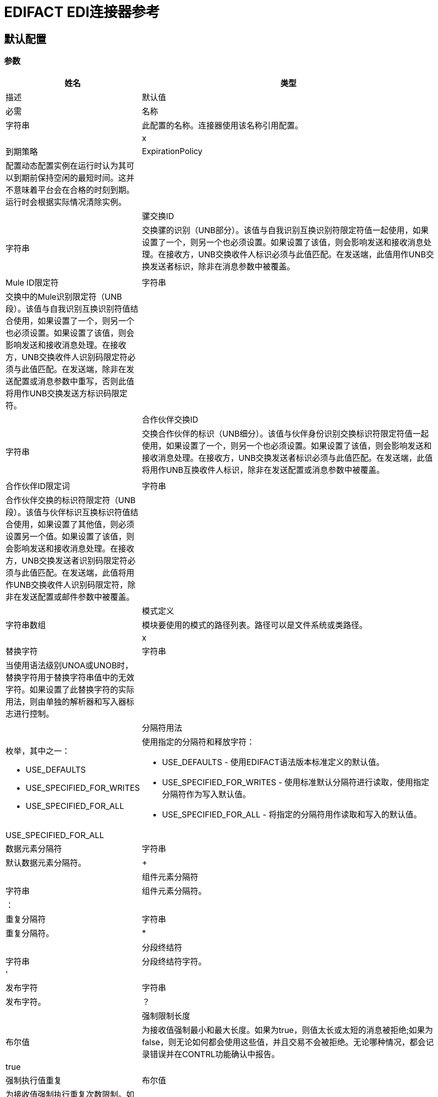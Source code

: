 =  EDIFACT EDI连接器参考

== 默认配置

=== 参数

[%header,cols="30a,70a"]
|===
| 姓名 | 类型 | 描述 | 默认值 | 必需
|名称 | 字符串 | 此配置的名称。连接器使用该名称引用配置。 |  | x
| 到期策略 |  ExpirationPolicy  |  配置动态配置实例在运行时认为其可以到期前保持空闲的最短时间。这并不意味着平台会在合格的时刻到期。运行时会根据实际情况清除实例。 |   |
| 骡交换ID  | 字符串 |  交换骡的识别（UNB部分）。该值与自我识别互换识别符限定符值一起使用，如果设置了一个，则另一个也必须设置。如果设置了该值，则会影响发送和接收消息处理。在接收方，UNB交换收件人标识必须与此值匹配。在发送端，此值用作UNB交换发送者标识，除非在消息参数中被覆盖。 |   |
|  Mule ID限定符 | 字符串 |  交换中的Mule识别限定符（UNB段）。该值与自我识别互换识别符值结合使用，如果设置了一个，则另一个也必须设置。如果设置了该值，则会影响发送和接收消息处理。在接收方，UNB交换收件人识别码限定符必须与此值匹配。在发送端，除非在发送配置或消息参数中重写，否则此值将用作UNB交换发送方标识码限定符。 |   |
| 合作伙伴交换ID  | 字符串 |  交换合作伙伴的标识（UNB细分）。该值与伙伴身份识别交换标识符限定符值一起使用，如果设置了一个，则另一个也必须设置。如果设置了该值，则会影响发送和接收消息处理。在接收方，UNB交换发送者标识必须与此值匹配。在发送端，此值将用作UNB互换收件人标识，除非在发送配置或消息参数中被覆盖。 |   |
| 合作伙伴ID限定词 | 字符串 |  合作伙伴交换的标识符限定符（UNB段）。该值与伙伴标识互换标识符值结合使用，如果设置了其他值，则必须设置另一个值。如果设置了该值，则会影响发送和接收消息处理。在接收方，UNB交换发送者识别码限定符必须与此值匹配。在发送端，此值将用作UNB交换收件人识别码限定符，除非在发送配置或邮件参数中被覆盖。 |   |
| 模式定义 | 字符串数组 |  模块要使用的模式的路径列表。路径可以是文件系统或类路径。 |   | x
| 替换字符 | 字符串 |  当使用语法级别UNOA或UNOB时，替换字符用于替换字符串值中的无效字符。如果设置了此替换字符的实际用法，则由单独的解析器和写入器标志进行控制。 |   |
| 分隔符用法 | 枚举，其中之一：

**  USE_DEFAULTS
**  USE_SPECIFIED_FOR_WRITES
**  USE_SPECIFIED_FOR_ALL  |  使用指定的分隔符和释放字符：

*  USE_DEFAULTS  - 使用EDIFACT语法版本标准定义的默认值。
*  USE_SPECIFIED_FOR_WRITES  - 使用标准默认分隔符进行读取，使用指定分隔符作为写入默认值。
*  USE_SPECIFIED_FOR_ALL  - 将指定的分隔符用作读取和写入的默认值。 |   USE_SPECIFIED_FOR_ALL  |
| 数据元素分隔符 | 字符串 |  默认数据元素分隔符。 |   +  |
| 组件元素分隔符 | 字符串 |  组件元素分隔符。 |  ： |
| 重复分隔符 | 字符串 |  重复分隔符。 |   *  |
| 分段终结符 | 字符串 |  分段终结符字符。 |  ' |
| 发布字符 | 字符串 |  发布字符。 |  ？ |
| 强制限制长度 | 布尔值 |  为接收值强制最小和最大长度。如果为true，则值太长或太短的消息被拒绝;如果为false，则无论如何都会使用这些值，并且交易不会被拒绝。无论哪种情况，都会记录错误并在CONTRL功能确认中报告。 |   true  |
| 强制执行值重复 | 布尔值 |  为接收值强制执行重复次数限制。如果属实，则拒绝值重复太多或太少次的消息;如果为false，则价值被接受并且交易不被拒绝。无论哪种情况，都会在CONTRL功能确认中报告错误。 |   true  |
| 强制使用有效字符 | 布尔值 |  强制使用有效字符（仅在使用语法级别UNOA和UNOB时适用）。如果为true，则接收到的包含语法级别不允许的字符的消息将被拒绝;如果为false，则该字符要么通过要么被替换（取决于是否设置了替换字符），并且该消息未被拒绝。 |   true  |
| 允许未知分段 | 布尔 |  允许消息中的未知分段。如果为false，则包含任何未知段的消息被拒绝;如果为true，则忽略未知段，并且不会拒绝该消息。无论哪种情况，都会在CONTRL功能确认中报告错误。 |   false  |
| 强制分段顺序 | 布尔值 |  强制消息中的分段顺序。如果属实，则不符合条件的消息将被拒绝;如果为false并且段可以重新排序，则不会拒绝该消息。无论哪种情况，都会在CONTRL功能确认中报告错误。 |   true  |
| 允许未使用的细分 | 布尔 |  允许在消息中标记为“未使用”的细分。如果为false，则包含在架构中标记为未使用的段的消息将被拒绝;如果为true，则不会拒绝该消息，并忽略未使用的段。无论哪种情况，都会在CONTRL功能确认中报告错误。 |   true  |
| 强制重复段 | 布尔 |  强制消息中的段重复次数限制。如果为true，则重复段数过多的消息将被拒绝;如果为false，则不会拒绝该消息。无论哪种情况，都会在CONTRL功能确认中报告错误。 |   true  |
| 字符编码覆盖 | 字符串 |  接收消息的字符编码覆盖。通常情况下，字符编码由UNB头段中的语法标识符决定，但当设置此值时，将使用它。该值必须是Java字符编码名称。 |   |
| 要求唯一交换 | 布尔值 |  如果先前已处理交换控制参考，则拒绝交换。正常行为是记录先前处理的交换号码，并拒绝来自同一伙伴的任何重复交换号码（由交换发送者和接收者标识确定）。如果为false，则允许继续处理接收到的交换，并将其留给应用程序流以跟踪数字并进行适当处理。 |   false  |
| 需要唯一的消息 | 布尔值 |  为接收到的消息强制使用全局唯一的消息参考号码（UNH.1）。默认情况下，消息引用号码只需要在特定交换处是唯一的。如果属实，则这需要消息参考号码在从同一伙伴和应用收到的所有交换中唯一（由交换发件人和收件人标识确定）。 |   false  |
| 存储生存时间 | 数字 |  存储交换和消息编号以检查唯一性的最少天数。该值仅在配置要求唯一交换和/或消息号时使用。来自Mule配置的默认持久对象存储始终用于存储接收到的标识号，并且此参数为这些存储的值设置条目生存时间。 |   30  |
| 编写字符编码 | 枚举，其中之一：

**  ASCII_A
**  ASCII_B
**  ISO8859_1
**  ISO8859_2
**  ISO8859_3
**  ISO8859_4
**  ISO8859_5
**  ISO8859_6
**  ISO8859_7
**  ISO8859_8
**  ISO8859_9
**  UTF8  |  用于写入消息的字符编码。 |   ASCII_B  |
| 语法版本 | 枚举，其中之一：

**  VERSION2
** 版本3
**  VERSION4  |  发送消息的语法版本，也用于确定用于发送和接收的服务段和DataSense元数据中的CONTRL确认消息结构的数据结构。接收消息的实际消息数据反映了接收到的交换中使用的语法版本。 |   VERSION4  |
| 结束 | 的枚举行枚举，其中之一：

**  NONE
**  LF
**  CRLF
**  CR  |  结束于段之间添加的行。这允许您在段之间添加行尾，以提高输出消息文本的可读性。 |   NONE  |
| 始终发送UNA  | 布尔值 |  始终发送UNA服务段。默认设置为false时，如果设置为true，则语法分隔符字符与语法版本和字符编码的默认值不匹配时，UNA仅包含在交换中。如果设置为true，则始终发送UNA。{{3} } {假{4}}
| 强制使用有效字符 | 布尔值 |  强制使用有效字符（仅在使用语法级别UNOA和UNOB时适用）。如果为true，则接收到的包含语法级别不允许的字符的消息将被拒绝;如果为false，则该字符要么通过要么被替换（取决于是否设置了替换字符），并且该消息未被拒绝。 |   true  |
| 唯一的消息号码 | 布尔值 |  发送唯一的消息参考号码（UNH.1）。默认情况下，消息参考号码在每个交换内按顺序分配，并在不同的交换中重复使用。如果设置为true，则代之以在发送给同一伙伴的所有交换中分配唯一的交易集编号（由交换发件人和收件人标识确定）。 |   false  |
| 初始交换参考 | 字符串 |  用于传出消息的初始交换控制参考。 |   1  |
| 初始消息参考 | 字符串 |  用于传出消息的初始消息参考号。 |   1  |
| 请求确认 | 布尔 |  使用确认请求字段（UNB.9）请求确认发送交换。如果为true，则在所有已发送的交换中请求CONTRL确认。如果为false，则仅请求收到确认信息。 |   false  |
| 测试指标 | 字符串 |  测试发送交换中使用的指标数字。默认情况下，交换不作为测试发送。 |   |
|===


== 操作

* 读
* 写

== 阅读

`<edifact:read>`


将EDI文本的输入流转换为地图并列出EDI数据的结构。


=== 参数

[%header,cols="30a,70a"]
|===
| 姓名 | 类型 | 描述 | 默认值 | 必需
| 配置 | 字符串 | 要使用的配置的名称。 |  | x
| 阅读内容 | 二进制 |   |   `#[payload]`  |
| 目标变量 | 字符串 |  操作输出所在的变量的名称。 |   |
| 目标值 | 字符串 |  根据操作输出和该表达式的结果进行评估的表达式存储在目标变量中。 |   `#[payload]` { {5}}
|===

=== 输出

[cols="30a,70a"]
|===
|  {键入{1}}对象
|===

=== 用于配置

* 配置

=== 抛出

*  EDIFACT：SCHEMA
*  EDIFACT：WRITE
*  EDIFACT：UNKNOWN
*  EDIFACT：解析

== 收件

`<edifact:write>`

将EDI数据转换成地图并列出EDI文本流。

=== 参数

[%header,cols="30a,70a"]
|===
| 姓名 | 类型 | 描述 | 默认值 | 必需
| 配置 | 字符串 | 要使用的配置的名称。 |  | x
| 撰写内容 | 对象 |   |   `#[payload]`  |
| 流式策略 |  *可重复的内存流
* 重复-文件的存储流
* 非重复流 |  配置使用可重复的流及其行为。 |   |
| 目标变量 | 字符串 |  操作输出所在的变量的名称。 |   |
| 目标值 | 字符串 |  根据操作输出和该表达式的结果进行评估的表达式存储在目标变量中。 |   `#[payload]` { {5}}
|===

=== 输出

[cols="30a,70a"]
|===
|  {键入{1}}的二进制
|===

=== 用于配置

* 配置

=== 抛出

*  EDIFACT：SCHEMA
*  EDIFACT：WRITE
*  EDIFACT：UNKNOWN
*  EDIFACT：解析

== 类型
[[ExpirationPolicy]]
=== 到期政策

[%header,cols="30a,70a"]
|===
| 字段 | 类型 | 描述 | 默认值 | 必需
| 最大空闲时间 | 数字 | 动态配置实例在被认为有资格到期之前应该允许空闲的最长时间的标量时间值 |   | 
| 时间单元 | 枚举，其中之一：

** 纳秒
**  MICROSECONDS
**  MILLISECONDS
** 秒后
**  MINUTES
**  HOURS
**  DAYS  | 限定maxIdleTime属性的时间单位。 |   | 
|===

[[repeatable-in-memory-stream]]
内存流中可重复=== 

[%header,cols="30a,70a"]
|===
| 字段 | 类型 | 描述 | 默认值 | 必需
| 初始缓冲区大小 |  Number  | 这是分配消耗流并为其提供随机访问的内存量。如果流包含的数据多于可以放入此缓冲区的数据，缓冲区将根据bufferSizeIncrement属性进行扩展，并且上限为maxInMemorySize。 |   | 
| 缓冲区大小增量 | 数字 | 如果缓冲区大小超过其初始大小，它将扩展多少。将值设置为零或低意味着缓冲区不应扩展，这意味着当缓冲区满时会引发STREAM_MAXIMUM_SIZE_EXCEEDED错误。 |   | 
| 最大缓冲区大小 | 数字 | 这是要使用的最大内存量。如果使用了多于此值，则会引发STREAM_MAXIMUM_SIZE_EXCEEDED错误。值小于或等于零意味着没有限制。 |   | 
| 缓冲单元 | 枚举，其中之一：

**  BYTE
**  KB
**  MB
**  GB  | 表示所有这些属性的单位。 |   | 
|===

[[repeatable-file-store-stream]]
=== 可重复的文件存储流

[%header,cols="30a,70a"]
|===
| 字段 | 类型 | 描述 | 默认值 | 必需
| 内存中的最大大小 | 数字 | 定义数据流应用于将数据保存在内存中的最大内存。如果超过该数量，则会开始缓冲磁盘上的内容。 |   | 
| 缓冲单元 | 枚举，其中之一：

**  BYTE
**  KB
**  MB
**  GB  |  maxInMemorySize的单位。 |   | 
|===

== 另请参阅

*  https://forums.mulesoft.com [MuleSoft论坛]。
*  https://support.mulesoft.com [联系MuleSoft支持]。
